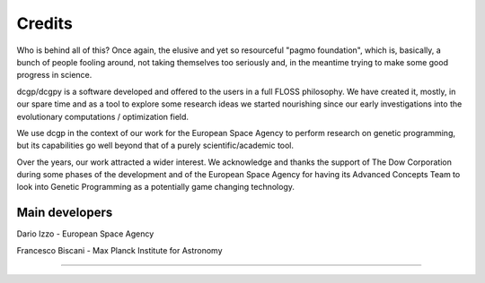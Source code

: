 .. _credits:

Credits 
============

Who is behind all of this? Once again, the elusive and yet so resourceful "pagmo foundation",
which is, basically, a bunch of people fooling around, not taking themselves too seriously and,
in the meantime trying to make some good progress in science.

dcgp/dcgpy is a software developed and offered to the users in a full FLOSS philosophy. We have 
created it, mostly, in our spare time and as a tool to explore some research ideas we started
nourishing since our early investigations into the evolutionary computations / optimization field.

We use dcgp in the context of our work for the European Space Agency to perform research on genetic programming, 
but its capabilities go well beyond that of a purely scientific/academic tool.

Over the years, our work attracted a wider interest. We acknowledge and thanks the support of
The Dow Corporation during some phases of the development and of the European Space Agency
for having its Advanced Concepts Team to look into Genetic Programming as a potentially game changing technology.

Main developers
^^^^^^^^^^^^^^^
Dario Izzo - European Space Agency

Francesco Biscani - Max Planck Institute for Astronomy

--------------------------------------------------

.. image:: ../sphinx/_static/dow.png
   :width: 40%

.. image:: ../sphinx/_static/esa.png
   :width: 40%



